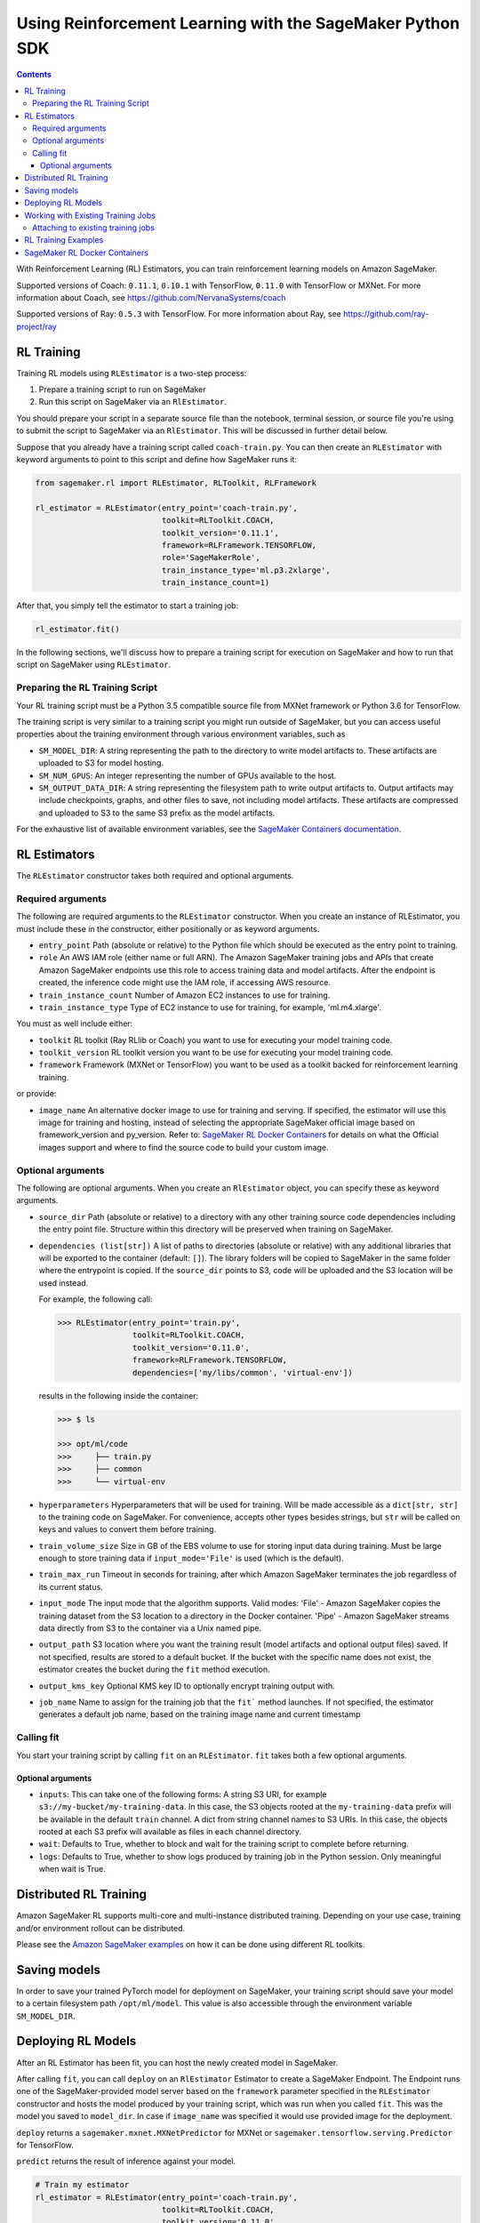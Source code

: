 ==========================================================
Using Reinforcement Learning with the SageMaker Python SDK
==========================================================

.. contents::

With Reinforcement Learning (RL) Estimators, you can train reinforcement learning models on Amazon SageMaker.

Supported versions of Coach: ``0.11.1``, ``0.10.1`` with TensorFlow, ``0.11.0`` with TensorFlow or MXNet.
For more information about Coach, see https://github.com/NervanaSystems/coach

Supported versions of Ray: ``0.5.3`` with TensorFlow.
For more information about Ray, see https://github.com/ray-project/ray

RL Training
-----------

Training RL models using ``RLEstimator`` is a two-step process:

1. Prepare a training script to run on SageMaker
2. Run this script on SageMaker via an ``RlEstimator``.

You should prepare your script in a separate source file than the notebook, terminal session, or source file you're
using to submit the script to SageMaker via an ``RlEstimator``. This will be discussed in further detail below.

Suppose that you already have a training script called ``coach-train.py``.
You can then create an ``RLEstimator`` with keyword arguments to point to this script and define how SageMaker runs it:

.. code:: python

    from sagemaker.rl import RLEstimator, RLToolkit, RLFramework

    rl_estimator = RLEstimator(entry_point='coach-train.py',
                               toolkit=RLToolkit.COACH,
                               toolkit_version='0.11.1',
                               framework=RLFramework.TENSORFLOW,
                               role='SageMakerRole',
                               train_instance_type='ml.p3.2xlarge',
                               train_instance_count=1)

After that, you simply tell the estimator to start a training job:

.. code:: python

    rl_estimator.fit()

In the following sections, we'll discuss how to prepare a training script for execution on SageMaker
and how to run that script on SageMaker using ``RLEstimator``.


Preparing the RL Training Script
~~~~~~~~~~~~~~~~~~~~~~~~~~~~~~~~

Your RL training script must be a Python 3.5 compatible source file from MXNet framework or Python 3.6 for TensorFlow.

The training script is very similar to a training script you might run outside of SageMaker, but you
can access useful properties about the training environment through various environment variables, such as

* ``SM_MODEL_DIR``: A string representing the path to the directory to write model artifacts to.
  These artifacts are uploaded to S3 for model hosting.
* ``SM_NUM_GPUS``: An integer representing the number of GPUs available to the host.
* ``SM_OUTPUT_DATA_DIR``: A string representing the filesystem path to write output artifacts to. Output artifacts may
  include checkpoints, graphs, and other files to save, not including model artifacts. These artifacts are compressed
  and uploaded to S3 to the same S3 prefix as the model artifacts.

For the exhaustive list of available environment variables, see the
`SageMaker Containers documentation <https://github.com/aws/sagemaker-containers#list-of-provided-environment-variables-by-sagemaker-containers>`__.


RL Estimators
-------------

The ``RLEstimator`` constructor takes both required and optional arguments.

Required arguments
~~~~~~~~~~~~~~~~~~

The following are required arguments to the ``RLEstimator`` constructor. When you create an instance of RLEstimator, you must include
these in the constructor, either positionally or as keyword arguments.

-  ``entry_point`` Path (absolute or relative) to the Python file which
   should be executed as the entry point to training.
-  ``role`` An AWS IAM role (either name or full ARN). The Amazon
   SageMaker training jobs and APIs that create Amazon SageMaker
   endpoints use this role to access training data and model artifacts.
   After the endpoint is created, the inference code might use the IAM
   role, if accessing AWS resource.
-  ``train_instance_count`` Number of Amazon EC2 instances to use for
   training.
-  ``train_instance_type`` Type of EC2 instance to use for training, for
   example, 'ml.m4.xlarge'.

You must as well include either:

-  ``toolkit`` RL toolkit (Ray RLlib or Coach) you want to use for executing your model training code.

-  ``toolkit_version`` RL toolkit version you want to be use for executing your model training code.

-  ``framework`` Framework (MXNet or TensorFlow) you want to be used as
   a toolkit backed for reinforcement learning training.

or provide:

-  ``image_name`` An alternative docker image to use for training and
   serving.  If specified, the estimator will use this image for training and
   hosting, instead of selecting the appropriate SageMaker official image based on
   framework_version and py_version. Refer to: `SageMaker RL Docker Containers
   <#sagemaker-rl-docker-containers>`_ for details on what the Official images support
   and where to find the source code to build your custom image.


Optional arguments
~~~~~~~~~~~~~~~~~~

The following are optional arguments. When you create an ``RlEstimator`` object, you can specify these as keyword arguments.

-  ``source_dir`` Path (absolute or relative) to a directory with any
   other training source code dependencies including the entry point
   file. Structure within this directory will be preserved when training
   on SageMaker.
-  ``dependencies (list[str])`` A list of paths to directories (absolute or relative) with
   any additional libraries that will be exported to the container (default: ``[]``).
   The library folders will be copied to SageMaker in the same folder where the entrypoint is copied.
   If the ``source_dir`` points to S3, code will be uploaded and the S3 location will be used
   instead.
   
   For example, the following call:

   .. code:: python

        >>> RLEstimator(entry_point='train.py',
                        toolkit=RLToolkit.COACH,
                        toolkit_version='0.11.0',
                        framework=RLFramework.TENSORFLOW,
                        dependencies=['my/libs/common', 'virtual-env'])

   results in the following inside the container:

   .. code:: bash

        >>> $ ls

        >>> opt/ml/code
        >>>     ├── train.py
        >>>     ├── common
        >>>     └── virtual-env

-  ``hyperparameters`` Hyperparameters that will be used for training.
   Will be made accessible as a ``dict[str, str]`` to the training code on
   SageMaker. For convenience, accepts other types besides strings, but
   ``str`` will be called on keys and values to convert them before
   training.
-  ``train_volume_size`` Size in GB of the EBS volume to use for storing
   input data during training. Must be large enough to store training
   data if ``input_mode='File'`` is used (which is the default).
-  ``train_max_run`` Timeout in seconds for training, after which Amazon
   SageMaker terminates the job regardless of its current status.
-  ``input_mode`` The input mode that the algorithm supports. Valid
   modes: 'File' - Amazon SageMaker copies the training dataset from the
   S3 location to a directory in the Docker container. 'Pipe' - Amazon
   SageMaker streams data directly from S3 to the container via a Unix
   named pipe.
-  ``output_path`` S3 location where you want the training result (model
   artifacts and optional output files) saved. If not specified, results
   are stored to a default bucket. If the bucket with the specific name
   does not exist, the estimator creates the bucket during the ``fit``
   method execution.
-  ``output_kms_key`` Optional KMS key ID to optionally encrypt training
   output with.
-  ``job_name`` Name to assign for the training job that the ``fit```
   method launches. If not specified, the estimator generates a default
   job name, based on the training image name and current timestamp

Calling fit
~~~~~~~~~~~

You start your training script by calling ``fit`` on an ``RLEstimator``. ``fit`` takes both a few optional
arguments.

Optional arguments
''''''''''''''''''

-  ``inputs``: This can take one of the following forms: A string
   S3 URI, for example ``s3://my-bucket/my-training-data``. In this
   case, the S3 objects rooted at the ``my-training-data`` prefix will
   be available in the default ``train`` channel. A dict from
   string channel names to S3 URIs. In this case, the objects rooted at
   each S3 prefix will available as files in each channel directory.
-  ``wait``: Defaults to True, whether to block and wait for the
   training script to complete before returning.
-  ``logs``: Defaults to True, whether to show logs produced by training
   job in the Python session. Only meaningful when wait is True.


Distributed RL Training
-----------------------

Amazon SageMaker RL supports multi-core and multi-instance distributed training.
Depending on your use case, training and/or environment rollout can be distributed.

Please see the `Amazon SageMaker examples <https://github.com/awslabs/amazon-sagemaker-examples/tree/master/reinforcement_learning>`_
on how it can be done using different RL toolkits.


Saving models
-------------

In order to save your trained PyTorch model for deployment on SageMaker, your training script should save your model
to a certain filesystem path ``/opt/ml/model``. This value is also accessible through the environment variable
``SM_MODEL_DIR``.

Deploying RL Models
-------------------

After an RL Estimator has been fit, you can host the newly created model in SageMaker.

After calling ``fit``, you can call ``deploy`` on an ``RlEstimator`` Estimator to create a SageMaker Endpoint.
The Endpoint runs one of the SageMaker-provided model server based on the ``framework`` parameter
specified in the ``RLEstimator`` constructor and hosts the model produced by your training script,
which was run when you called ``fit``. This was the model you saved to ``model_dir``.
In case if ``image_name`` was specified it would use provided image for the deployment.

``deploy`` returns a ``sagemaker.mxnet.MXNetPredictor`` for MXNet or
``sagemaker.tensorflow.serving.Predictor`` for TensorFlow.

``predict`` returns the result of inference against your model.

.. code:: python

    # Train my estimator
    rl_estimator = RLEstimator(entry_point='coach-train.py',
                               toolkit=RLToolkit.COACH,
                               toolkit_version='0.11.0',
                               framework=RLFramework.MXNET,
                               role='SageMakerRole',
                               train_instance_type='ml.c4.2xlarge',
                               train_instance_count=1)

    rl_estimator.fit()

    # Deploy my estimator to a SageMaker Endpoint and get a MXNetPredictor
    predictor = rl_estimator.deploy(instance_type='ml.m4.xlarge',
                                    initial_instance_count=1)

    response = predictor.predict(data)

For more information please see `The SageMaker MXNet Model Server <https://github.com/aws/sagemaker-python-sdk/tree/master/src/sagemaker/mxnet#the-sagemaker-mxnet-model-server>`_
and `Deploying to TensorFlow Serving Endpoints <https://github.com/aws/sagemaker-python-sdk/blob/master/src/sagemaker/tensorflow/deploying_tensorflow_serving.rst>`_ documentation.


Working with Existing Training Jobs
-----------------------------------

Attaching to existing training jobs
~~~~~~~~~~~~~~~~~~~~~~~~~~~~~~~~~~~

You can attach an RL Estimator to an existing training job using the
``attach`` method.

.. code:: python

    my_training_job_name = 'MyAwesomeRLTrainingJob'
    rl_estimator = RLEstimator.attach(my_training_job_name)

After attaching, if the training job has finished with job status "Completed", it can be
``deploy``\ ed to create a SageMaker Endpoint and return a ``Predictor``. If the training job is in progress,
attach will block and display log messages from the training job, until the training job completes.

The ``attach`` method accepts the following arguments:

-  ``training_job_name:`` The name of the training job to attach
   to.
-  ``sagemaker_session:`` The Session used
   to interact with SageMaker

RL Training Examples
--------------------

Amazon provides several example Jupyter notebooks that demonstrate end-to-end training on Amazon SageMaker using RL.
Please refer to:

https://github.com/awslabs/amazon-sagemaker-examples/tree/master/reinforcement_learning

These are also available in SageMaker Notebook Instance hosted Jupyter notebooks under the sample notebooks folder.


SageMaker RL Docker Containers
------------------------------

When training and deploying training scripts, SageMaker runs your Python script in a Docker container with several
libraries installed. When creating the Estimator and calling deploy to create the SageMaker Endpoint, you can control
the environment your script runs in.

SageMaker runs RL Estimator scripts in either Python 3.5 for MXNet or Python 3.6 for TensorFlow.

The Docker images have the following dependencies installed:

+-------------------------+-------------------+-------------------+-------------------+
| Dependencies            |      Coach 0.10.1 |      Coach 0.11.0 |         Ray 0.5.3 |
+-------------------------+-------------------+-------------------+-------------------+
| Python                  |               3.6 |   3.5(MXNet) or   |               3.6 |
|                         |                   |   3.6(TensorFlow) |                   |
+-------------------------+-------------------+-------------------+-------------------+
| CUDA (GPU image only)   |               9.0 |               9.0 |               9.0 |
+-------------------------+-------------------+-------------------+-------------------+
| DL Framework            | TensorFlow-1.11.0 | MXNet-1.3.0 or    | TensorFlow-1.11.0 |
|                         |                   | TensorFlow-1.11.0 |                   |
+-------------------------+-------------------+-------------------+-------------------+
| gym                     |            0.10.5 |            0.10.5 |            0.10.5 |
+-------------------------+-------------------+-------------------+-------------------+

The Docker images extend Ubuntu 16.04.

You can select version of  by passing a ``framework_version`` keyword arg to the RL Estimator constructor.
Currently supported versions are listed in the above table. You can also set ``framework_version`` to only specify major and
minor version, which will cause your training script to be run on the latest supported patch version of that minor
version.

Alternatively, you can build your own image by following the instructions in the SageMaker RL containers
repository, and passing ``image_name`` to the RL Estimator constructor.

You can visit `the SageMaker RL containers repository <https://github.com/aws/sagemaker-rl-container>`_.
